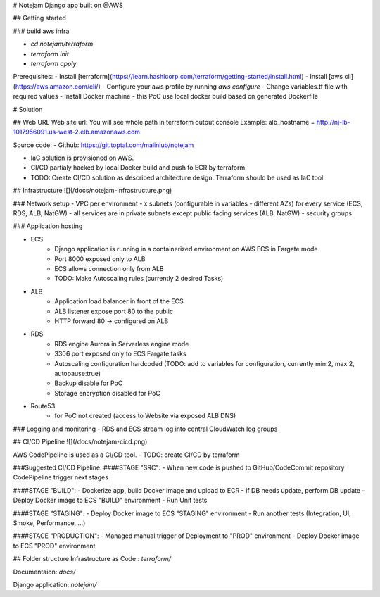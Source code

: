 # Notejam Django app built on @AWS

## Getting started

### build aws infra
    
- `cd notejam/terraform` 
- `terraform init`
- `terraform apply`

Prerequisites:
- Install [terraform](https://learn.hashicorp.com/terraform/getting-started/install.html) 
- Install [aws cli](https://aws.amazon.com/cli/)
- Configure your aws profile by running `aws configure`
- Change variables.tf file with required values
- Install Docker machine - this PoC use local docker build based on generated Dockerfile


# Solution

## Web URL
Web site url: You will see whole path in terraform output console
Example: alb_hostname = http://nj-lb-1017956091.us-west-2.elb.amazonaws.com

Source code:
- Github: https://git.toptal.com/malinlub/notejam

- IaC solution is provisioned on AWS. 
- CI/CD partialy hacked by local Docker build and push to ECR by terraform

- TODO: Create CI/CD solution as described architecture design. Terraform should be used as IaC tool. 



## Infrastructure
![](/docs/notejam-infrastructure.png)



### Network setup
- VPC per environment
- x subnets (configurable in variables - different AZs) for every service (ECS, RDS, ALB, NatGW)
- all services are in private subnets except public facing services (ALB, NatGW)
- security groups

### Application hosting

- ECS
    - Django application is running in a containerized environment on AWS ECS in Fargate mode
    - Port 8000 exposed only to ALB
    - ECS allows connection only from ALB

    - TODO: Make Autoscaling rules (currently 2 desired Tasks)
    
- ALB
    - Application load balancer in front of the ECS 
    - ALB listener expose port 80 to the public
    - HTTP forward 80 -> configured on ALB

- RDS
    - RDS engine Aurora in Serverless engine mode
    - 3306 port exposed only to ECS Fargate tasks
    - Autoscaling configuration hardcoded (TODO: add to variables for configuration, currently min:2, max:2, autopause:true)
    - Backup disable for PoC
    - Storage encryption disabled for PoC

- Route53
    - for PoC not created (access to Website via exposed ALB DNS)

### Logging and monitoring
- RDS and ECS stream log into central CloudWatch log groups
    
## CI/CD Pipeline
![](/docs/notejam-cicd.png)

AWS CodePipeline is used as a CI/CD tool.
- TODO: create CI/CD by terraform

###Suggested CI/CD Pipeline:
####STAGE "SRC":
- When new code is pushed to GitHub/CodeCommit repository CodePipeline trigger next stages

####STAGE "BUILD":
- Dockerize app, build Docker image and upload to ECR
- If DB needs update, perform DB update
- Deploy Docker image to ECS "BUILD" environment
- Run Unit tests

####STAGE "STAGING":
- Deploy Docker image to ECS "STAGING" environment
- Run another tests (Integration, UI, Smoke, Performance, ...) 

####STAGE "PRODUCTION":
- Managed manual trigger of Deployment to "PROD" environment
- Deploy Docker image to ECS "PROD" environment

## Folder structure
Infrastructure as Code : `terraform/`

Documentaion: `docs/`

Django application: `notejam/`

